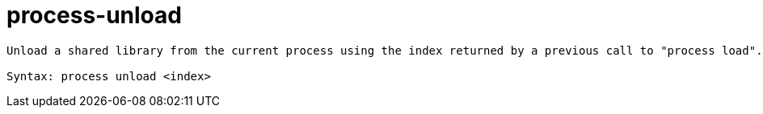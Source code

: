 = process-unload

----
Unload a shared library from the current process using the index returned by a previous call to "process load".

Syntax: process unload <index>
----